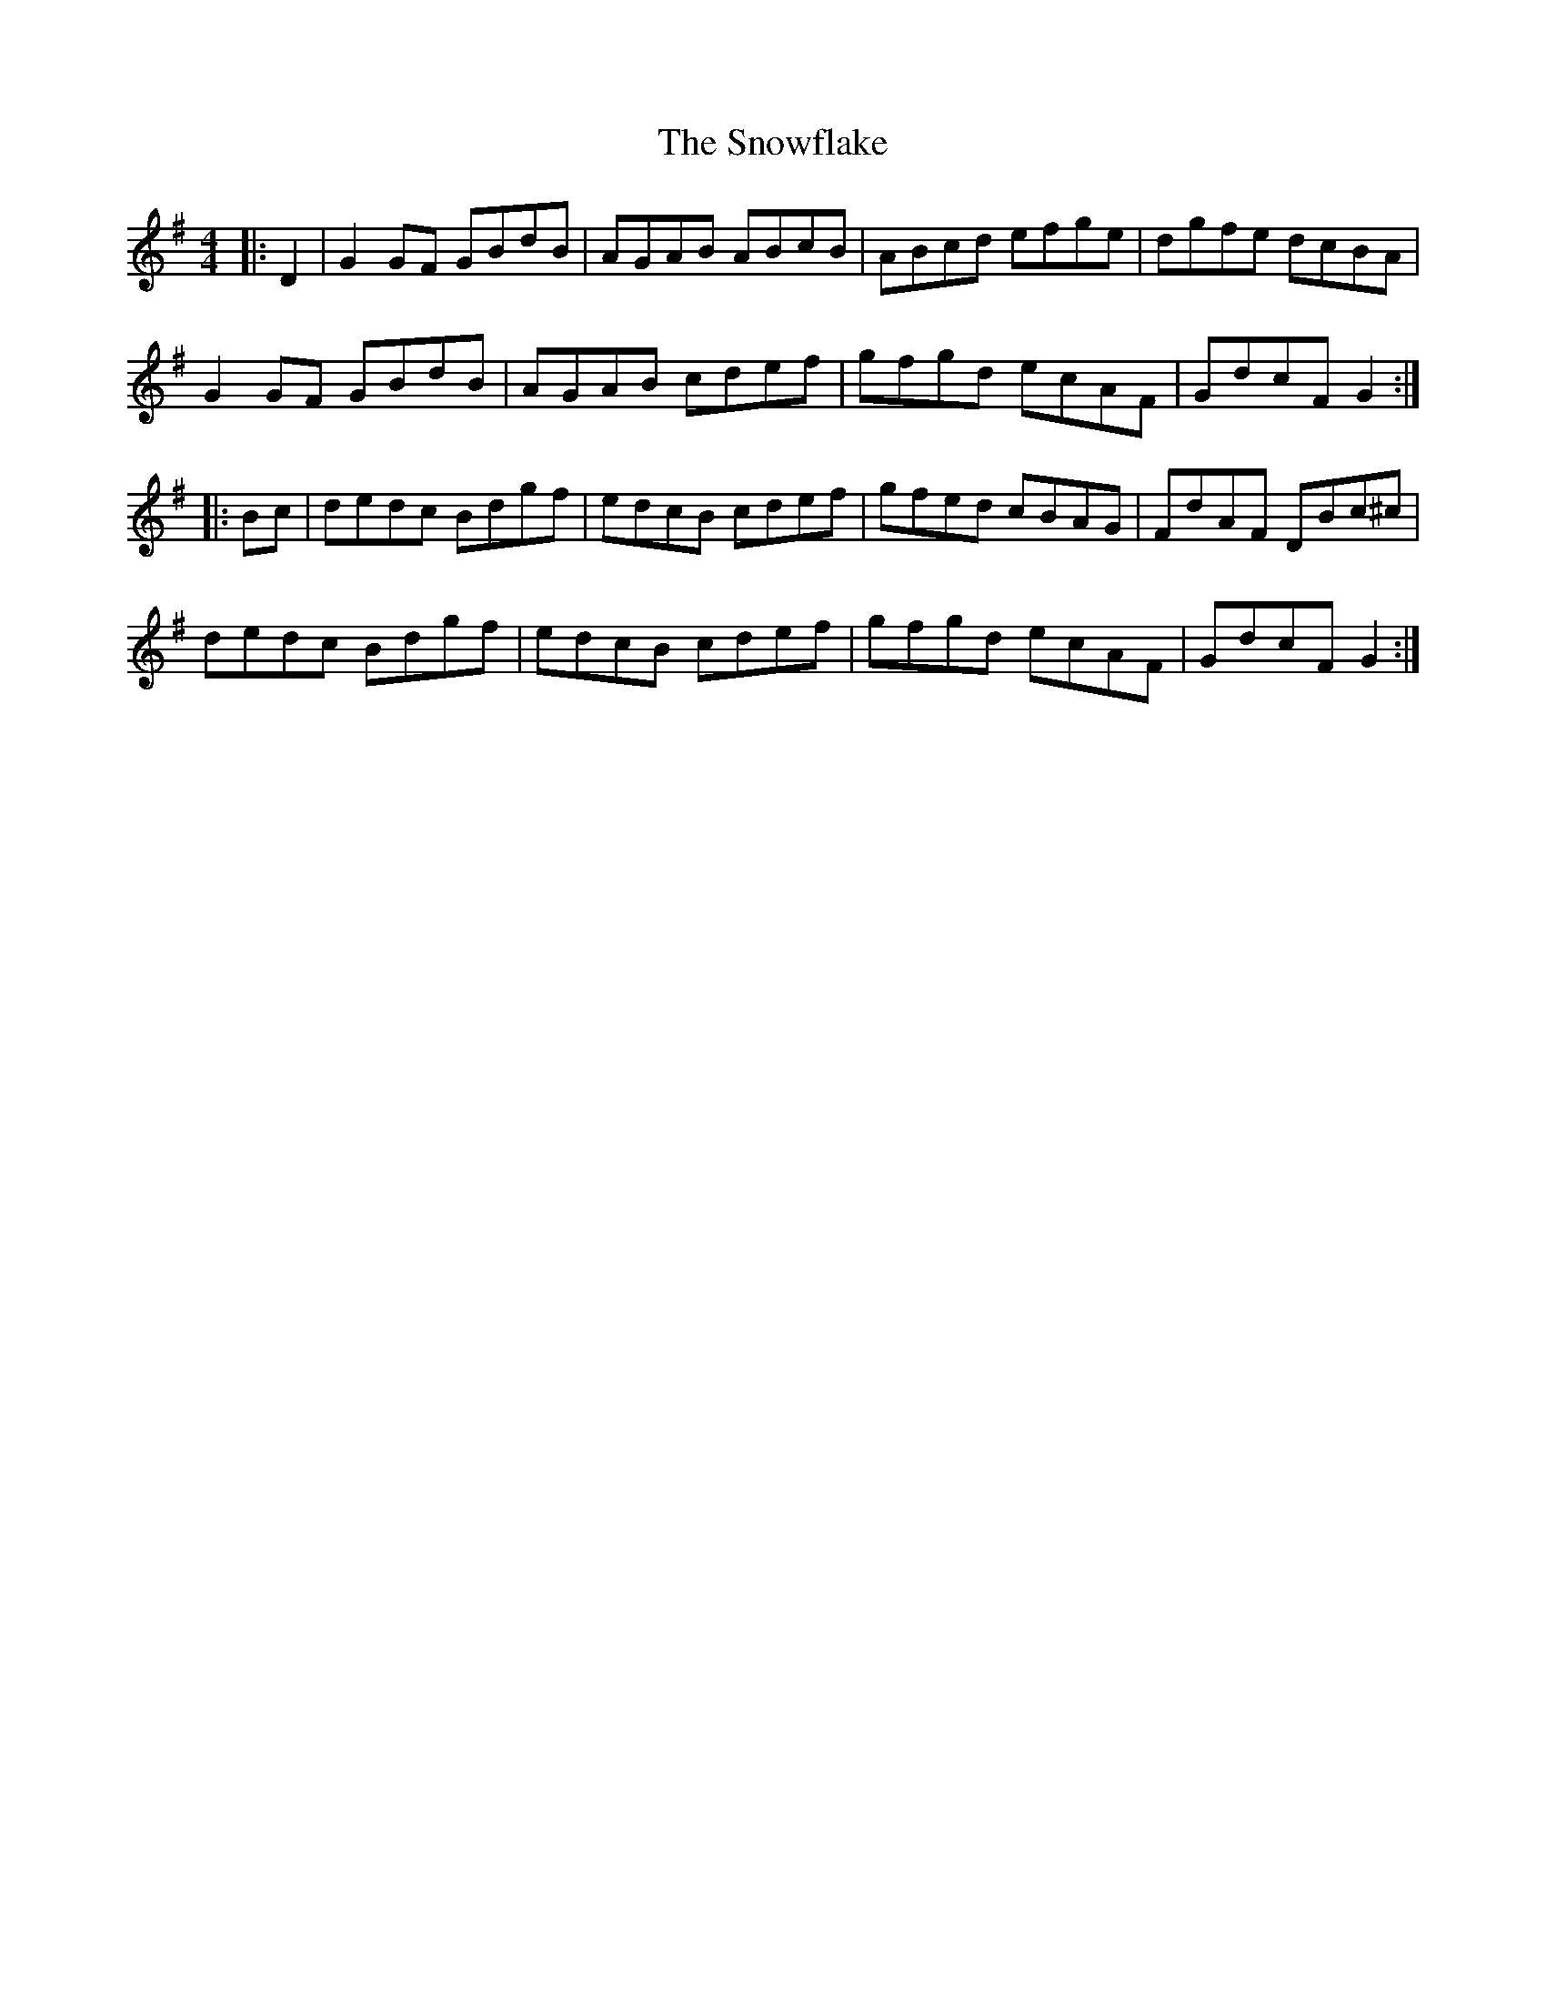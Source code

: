 X: 37663
T: Snowflake, The
R: hornpipe
M: 4/4
K: Gmajor
|:D2|G2 GF GBdB|AGAB ABcB|ABcd efge|dgfe dcBA|
G2 GF GBdB|AGAB cdef|gfgd ecAF|GdcF G2:|
|:Bc|dedc Bdgf|edcB cdef|gfed cBAG|FdAF DBc^c|
dedc Bdgf|edcB cdef|gfgd ecAF|GdcF G2:|

